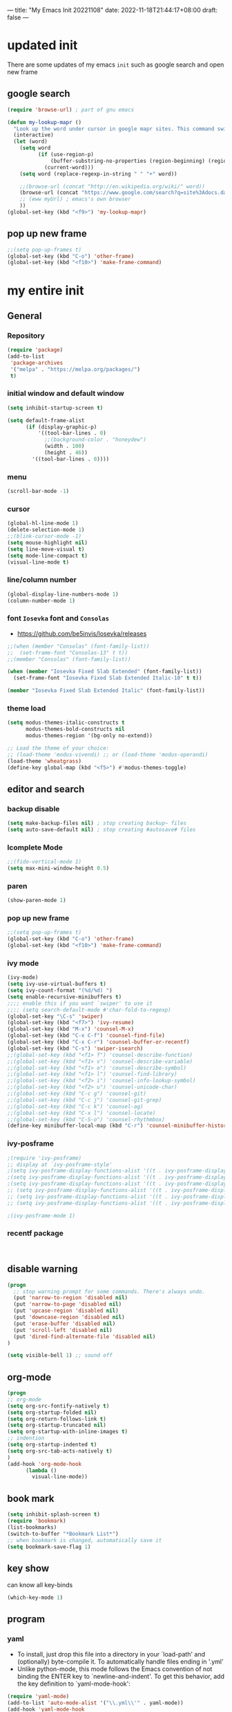 ---
title: "My Emacs Init 20221108"
date: 2022-11-18T21:44:17+08:00
draft: false
---

* updated init
There are some updates of my emacs =init= such as google search and open new frame

** google search 
#+begin_src emacs-lisp
  (require 'browse-url) ; part of gnu emacs

  (defun my-lookup-mapr ()
    "Look up the word under cursor in google mapr sites. This command switches to browser."
    (interactive)
    (let (word)
      (setq word
            (if (use-region-p)
                (buffer-substring-no-properties (region-beginning) (region-end))
              (current-word)))
      (setq word (replace-regexp-in-string " " "+" word))

      ;;(browse-url (concat "http://en.wikipedia.org/wiki/" word))
      (browse-url (concat "https://www.google.com/search?q=site%3Adocs.datafabric.hpe.com%2F71+" word))
      ;; (eww myUrl) ; emacs's own browser
      ))
  (global-set-key (kbd "<f9>") 'my-lookup-mapr)
#+end_src


** pop up new frame
#+BEGIN_SRC emacs-lisp
  ;;(setq pop-up-frames t)
  (global-set-key (kbd "C-o") 'other-frame)
  (global-set-key (kbd "<f10>") 'make-frame-command)
#+END_SRC

* my entire init

** General
*** Repository
#+BEGIN_SRC emacs-lisp
  (require 'package)
  (add-to-list
   'package-archives
   '("melpa" . "https://melpa.org/packages/")
   t)
#+END_SRC
*** initial window and default window
#+BEGIN_SRC emacs-lisp
  (setq inhibit-startup-screen t)

  (setq default-frame-alist
        (if (display-graphic-p)
            '((tool-bar-lines . 0)
              ;;(background-color . "honeydew")
              (width . 100)
              (height . 46))
          '((tool-bar-lines . 0))))
#+END_SRC

*** menu
#+BEGIN_SRC emacs-lisp
  (scroll-bar-mode -1)

#+END_SRC

*** cursor
#+BEGIN_SRC emacs-lisp  
  (global-hl-line-mode 1)
  (delete-selection-mode 1)
  ;;(blink-cursor-mode -1)
  (setq mouse-highlight nil)
  (setq line-move-visual t)
  (setq mode-line-compact t)
  (visual-line-mode t)
#+END_SRC

*** line/column number
#+BEGIN_SRC emacs-lisp
  (global-display-line-numbers-mode 1)
  (column-number-mode 1)
#+END_SRC

*** font ~Iosevka~ font and ~Consolas~
- https://github.com/be5invis/Iosevka/releases
#+BEGIN_SRC emacs-lisp
  ;;(when (member "Consolas" (font-family-list))
  ;;  (set-frame-font "Consolas-13" t t))
  ;;(member "Consolas" (font-family-list))
  
  (when (member "Iosevka Fixed Slab Extended" (font-family-list))
    (set-frame-font "Iosevka Fixed Slab Extended Italic-10" t t))

  (member "Iosevka Fixed Slab Extended Italic" (font-family-list))
#+END_SRC

*** theme load
#+BEGIN_SRC emacs-lisp
  (setq modus-themes-italic-constructs t
        modus-themes-bold-constructs nil
        modus-themes-region '(bg-only no-extend))

  ;; Load the theme of your choice:
  ;; (load-theme 'modus-vivendi) ;; or (load-theme 'modus-operandi)
  (load-theme 'wheatgrass)
  (define-key global-map (kbd "<f5>") #'modus-themes-toggle)
#+END_SRC

** editor and search
*** backup disable
#+begin_src emacs-lisp
  (setq make-backup-files nil) ; stop creating backup~ files
  (setq auto-save-default nil) ; stop creating #autosave# files
#+end_src

*** Icomplete Mode
#+BEGIN_SRC emacs-lisp
  ;;(fido-vertical-mode 1)
  (setq max-mini-window-height 0.5)
#+END_SRC

*** paren 
#+BEGIN_SRC emacs-lisp
  (show-paren-mode 1)
#+END_SRC

*** pop up new frame
#+BEGIN_SRC emacs-lisp
  ;;(setq pop-up-frames t)
  (global-set-key (kbd "C-o") 'other-frame)
  (global-set-key (kbd "<f10>") 'make-frame-command)
#+END_SRC

*** ivy mode
#+BEGIN_SRC emacs-lisp
  (ivy-mode)
  (setq ivy-use-virtual-buffers t)
  (setq ivy-count-format "(%d/%d) ")
  (setq enable-recursive-minibuffers t)
  ;;;; enable this if you want `swiper' to use it
  ;;;; (setq search-default-mode #'char-fold-to-regexp)
  (global-set-key "\C-s" 'swiper)
  (global-set-key (kbd "<f7>") 'ivy-resume)
  (global-set-key (kbd "M-x") 'counsel-M-x)
  (global-set-key (kbd "C-x C-f") 'counsel-find-file)
  (global-set-key (kbd "C-x C-r") 'counsel-buffer-or-recentf)
  (global-set-key (kbd "C-s") 'swiper-isearch)
  ;;(global-set-key (kbd "<f1> f") 'counsel-describe-function)
  ;;(global-set-key (kbd "<f1> v") 'counsel-describe-variable)
  ;;(global-set-key (kbd "<f1> o") 'counsel-describe-symbol)
  ;;(global-set-key (kbd "<f1> l") 'counsel-find-library)
  ;;(global-set-key (kbd "<f2> i") 'counsel-info-lookup-symbol)
  ;;(global-set-key (kbd "<f2> u") 'counsel-unicode-char)
  ;;(global-set-key (kbd "C-c g") 'counsel-git)
  ;;(global-set-key (kbd "C-c j") 'counsel-git-grep)
  ;;(global-set-key (kbd "C-c k") 'counsel-ag)
  ;;(global-set-key (kbd "C-x l") 'counsel-locate)
  ;;(global-set-key (kbd "C-S-o") 'counsel-rhythmbox)
  (define-key minibuffer-local-map (kbd "C-r") 'counsel-minibuffer-history)
#+END_SRC

*** ivy-posframe
#+begin_src  emacs-lisp
  ;(require 'ivy-posframe)
  ;; display at `ivy-posframe-style'
  ;(setq ivy-posframe-display-functions-alist '((t . ivy-posframe-display)))
  ;(setq ivy-posframe-display-functions-alist '((t . ivy-posframe-display-at-frame-center)))
  ;(setq ivy-posframe-display-functions-alist '((t . ivy-posframe-display-at-window-center)))
  ;; (setq ivy-posframe-display-functions-alist '((t . ivy-posframe-display-at-frame-bottom-left)))
  ;; (setq ivy-posframe-display-functions-alist '((t . ivy-posframe-display-at-window-bottom-left)))
  ;; (setq ivy-posframe-display-functions-alist '((t . ivy-posframe-display-at-frame-top-center)))

  ;(ivy-posframe-mode 1)

#+end_src

*** recentf package
#+begin_src emacs-lisp
  

#+end_src


** disable warning
#+BEGIN_SRC emacs-lisp
  (progn
    ;; stop warning prompt for some commands. There's always undo.
    (put 'narrow-to-region 'disabled nil)
    (put 'narrow-to-page 'disabled nil)
    (put 'upcase-region 'disabled nil)
    (put 'downcase-region 'disabled nil)
    (put 'erase-buffer 'disabled nil)
    (put 'scroll-left 'disabled nil)
    (put 'dired-find-alternate-file 'disabled nil)
  )

  (setq visible-bell 1) ;; sound off
#+END_SRC

** org-mode
#+BEGIN_SRC emacs-lisp
  (progn
  ;; org-mode
  (setq org-src-fontify-natively t)
  (setq org-startup-folded nil)
  (setq org-return-follows-link t)
  (setq org-startup-truncated nil)
  (setq org-startup-with-inline-images t)
  ;; indention
  (setq org-startup-indented t)
  (setq org-src-tab-acts-natively t)
  )
  (add-hook 'org-mode-hook
	    (lambda ()
	      visual-line-mode))
#+END_SRC

** book mark
#+BEGIN_SRC emacs-lisp
  (setq inhibit-splash-screen t)
  (require 'bookmark)
  (list-bookmarks)
  (switch-to-buffer "*Bookmark List*")
  ;; when bookmark is changed, automatically save it
  (setq bookmark-save-flag 1)
#+END_SRC


** key show
can know all key-binds 
#+BEGIN_SRC emacs-lisp
  (which-key-mode 1)
#+END_SRC


** program
*** yaml
- To install, just drop this file into a directory in your `load-path' and (optionally) byte-compile it.  To automatically handle files ending in '.yml'
- Unlike python-mode, this mode follows the Emacs convention of not binding the ENTER key to `newline-and-indent'.  To get this behavior, add the key definition to `yaml-mode-hook':

#+BEGIN_SRC emacs-lisp
  (require 'yaml-mode)
  (add-to-list 'auto-mode-alist '("\\.yml\\'" . yaml-mode))
  (add-hook 'yaml-mode-hook
	    '(lambda ()
	       (define-key yaml-mode-map "\C-m" 'newline-and-indent)))

#+END_SRC
*** yasnippet 
#+BEGIN_SRC emacs-lisp
  (require 'yasnippet)
  (add-to-list 'yas-snippet-dirs "~/.emacs.d/snippets")
  (global-set-key (kbd "C-c y i") 'yas-insert-snippet)
  (global-set-key (kbd "C-c y v") 'yas-visit-snippet-file)
  (yas-global-mode 1)

#+END_SRC



** hugo
#+begin_src emacs-lisp
  (setq easy-hugo-basedir "c:/dev/blog")
  (setq easy-hugo-url "https://incjjung.netlify.app")
  (setq easy-hugo-previewtime "300")
  (setq easy-hugo-default-ext ".org")

#+end_src




** shell cmd
#+begin_src emacs-lisp
  (setq shell-file-name "C:/Program Files/Git/bin/bash.exe")
  (setq explicit-bash-args '("--noediting" "-i"))

#+end_src

** Customer Scripts
*** hpe project
~M-x hpe-project-template~ : create new template *ORG* runbook supporting Latex.

#+begin_src emacs-lisp
  (defun hpe-project-template ()
    "HPE Project Runbook Create Templete by Inchul Jung (20220919)"
    (interactive)
    (let ((basedir (read-directory-name "base dir: " "c:/HPEDrive/OneDrive - Hewlett Packard Enterprise/Project"))
          (project_name (read-string "Project Name: "))
          (temp_runbook "~/.emacs.d/hpe_templete/runbook.org"))
      (progn 
        (format "basename: %s, projectname: %s" basedir project_name)
        (message (format "new file will be creaete in %s/%s/%s-runbook.org" basedir project_name project_name))
        (with-temp-buffer
          (insert-file-contents temp_runbook)
          ;;XX-TITLE-XX
          (goto-char (point-min))
          (while (search-forward "XX-TITLE-XX" nil t)
            (replace-match (format "%s Runbook" project_name)))

          (goto-char (point-min))
          (while (search-forward "XX-PROJECT-NAME-XX" nil t)
            (replace-match project_name))
          (write-file (format "%s/%s/%s-runbook.org" basedir project_name project_name)))
        (find-file (format "%s/%s/%s-runbook.org" basedir project_name project_name)))))
#+end_src
*** search with current point word
with ~<f8>~ key, you can search a word on current curser
#+begin_src emacs-lisp
  (defun inchul-search-current-word ()
    "Call `swiper-isearch' on current word or text selection. This is based on `xah-search-current-word' function. (URL `http://xahlee.info/emacs/emacs/modernization_isearch.html')
  Version 2022-09-22"
    (interactive)
    (let ( $p1 $p2 )
      (if (use-region-p)
          (progn
            (setq $p1 (region-beginning))
            (setq $p2 (region-end)))
        (save-excursion
          (skip-chars-backward "-_A-Za-z0-9")
          (setq $p1 (point))
          (right-char)
          (skip-chars-forward "-_A-Za-z0-9")
          (setq $p2 (point))))
      (setq mark-active nil)
      (when (< $p1 (point))
        (goto-char $p1))
      ;;(ivy-mode)
      (swiper-isearch (buffer-substring-no-properties $p1 $p2))))

  (global-set-key (kbd "<f8>") 'inchul-search-current-word)
#+end_src
*** google search
#+begin_src emacs-lisp
  (require 'browse-url) ; part of gnu emacs

  (defun my-lookup-mapr ()
    "Look up the word under cursor in google mapr sites. This command switches to browser."
    (interactive)
    (let (word)
      (setq word
            (if (use-region-p)
                (buffer-substring-no-properties (region-beginning) (region-end))
              (current-word)))
      (setq word (replace-regexp-in-string " " "+" word))

      ;;(browse-url (concat "http://en.wikipedia.org/wiki/" word))
      (browse-url (concat "https://www.google.com/search?q=site%3Adocs.datafabric.hpe.com%2F71+" word))
      ;; (eww myUrl) ; emacs's own browser
      ))
  (global-set-key (kbd "<f9>") 'my-lookup-mapr)
#+end_src

